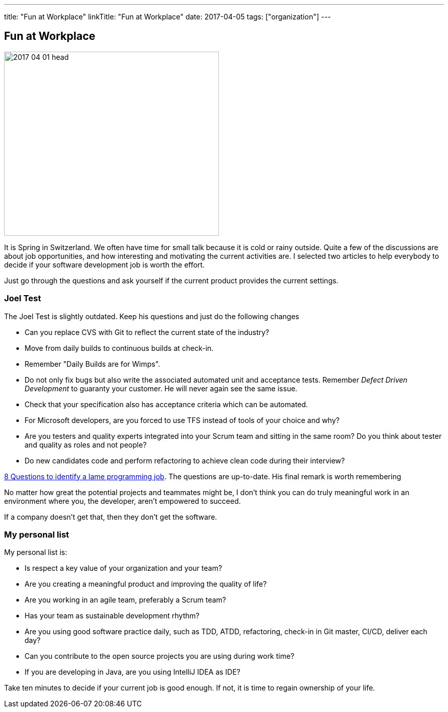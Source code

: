 ---
title: "Fun at Workplace"
linkTitle: "Fun at Workplace"
date: 2017-04-05
tags: ["organization"]
---

== Fun at Workplace
:author: Marcel Baumann
:email: <marcel.baumann@tangly.net>
:homepage: https://www.tangly.net/
:company: https://www.tangly.net/[tangly llc]

image::2017-04-01-head.jpg[width=420,height=360,role=left]
It is Spring in Switzerland.
We often have time for small talk because it is cold or rainy outside.
Quite a few of the discussions are about job opportunities, and how interesting and motivating the current activities are.
I selected two articles to help everybody to decide if your software development job is worth the effort.

Just go through the questions and ask yourself if the current product provides the current settings.

=== Joel Test

The Joel Test is slightly outdated.
Keep his questions and just do the following changes

* Can you replace CVS with Git to reflect the current state of the industry?
* Move from daily builds to continuous builds at check-in.
* Remember "Daily Builds are for Wimps".
* Do not only fix bugs but also write the associated automated unit and acceptance tests.
Remember _Defect Driven Development_ to guaranty your customer.
He will never again see the same issue.
* Check that your specification also has acceptance criteria which can be automated.
* For Microsoft developers, are you forced to use TFS instead of tools of your choice and why?
* Are you testers and quality experts integrated into your Scrum team and sitting in the same room?
Do you think about tester and quality as roles and not people?
* Do new candidates code and perform refactoring to achieve clean code during their interview?

http://www.codypowell.com/taods/2009/12/the-codypo-test-aka-8-questions-to-identify-a-lame-programming-job.html[8 Questions to identify a lame programming job].
The questions are up-to-date.
His final remark is worth remembering

No matter how great the potential projects and teammates might be, I don't think you can do truly meaningful work in an environment where you, the developer, aren't empowered to succeed.

If a company doesn't get that, then they don't get the software.

=== My personal list

My personal list is:

* Is respect a key value of your organization and your team?
* Are you creating a meaningful product and improving the quality of life?
* Are you working in an agile team, preferably a Scrum team?
* Has your team as sustainable development rhythm?
* Are you using good software practice daily, such as TDD, ATDD, refactoring, check-in in Git master, CI/CD, deliver each day?
* Can you contribute to the open source projects you are using during work time?
* If you are developing in Java, are you using IntelliJ IDEA as IDE?

Take ten minutes to decide if your current job is good enough.
If not, it is time to regain ownership of your life.
